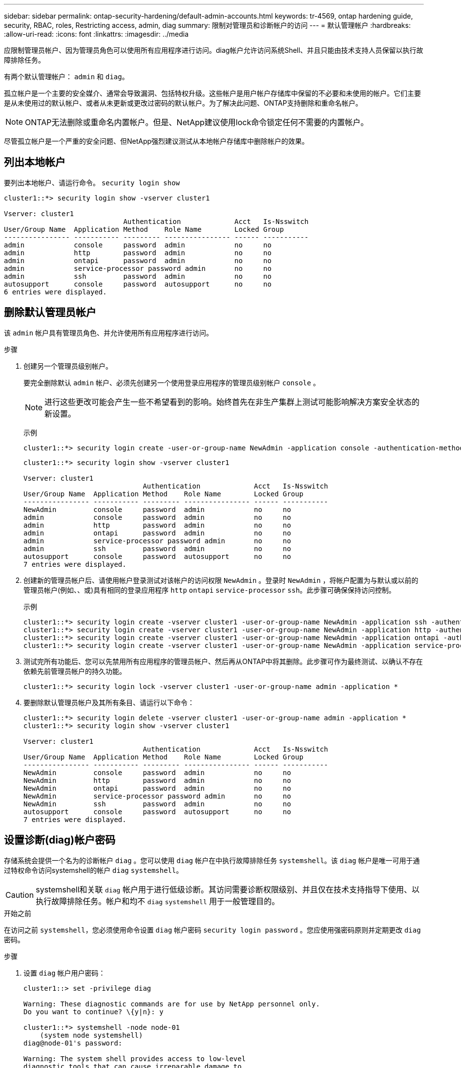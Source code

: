 ---
sidebar: sidebar 
permalink: ontap-security-hardening/default-admin-accounts.html 
keywords: tr-4569, ontap hardening guide, security, RBAC, roles, Restricting access, admin, diag 
summary: 限制对管理员和诊断帐户的访问 
---
= 默认管理帐户
:hardbreaks:
:allow-uri-read: 
:icons: font
:linkattrs: 
:imagesdir: ../media


[role="lead"]
应限制管理员帐户、因为管理员角色可以使用所有应用程序进行访问。diag帐户允许访问系统Shell、并且只能由技术支持人员保留以执行故障排除任务。

有两个默认管理帐户： `admin` 和 `diag`。

孤立帐户是一个主要的安全媒介、通常会导致漏洞、包括特权升级。这些帐户是用户帐户存储库中保留的不必要和未使用的帐户。它们主要是从未使用过的默认帐户、或者从未更新或更改过密码的默认帐户。为了解决此问题、ONTAP支持删除和重命名帐户。


NOTE: ONTAP无法删除或重命名内置帐户。但是、NetApp建议使用lock命令锁定任何不需要的内置帐户。

尽管孤立帐户是一个严重的安全问题、但NetApp强烈建议测试从本地帐户存储库中删除帐户的效果。



== 列出本地帐户

要列出本地帐户、请运行命令。 `security login show`

[listing]
----
cluster1::*> security login show -vserver cluster1

Vserver: cluster1
                             Authentication             Acct   Is-Nsswitch
User/Group Name  Application Method    Role Name        Locked Group
---------------- ----------- --------- ---------------- ------ -----------
admin            console     password  admin            no     no
admin            http        password  admin            no     no
admin            ontapi      password  admin            no     no
admin            service-processor password admin       no     no
admin            ssh         password  admin            no     no
autosupport      console     password  autosupport      no     no
6 entries were displayed.

----


== 删除默认管理员帐户

该 `admin` 帐户具有管理员角色、并允许使用所有应用程序进行访问。

.步骤
. 创建另一个管理员级别帐户。
+
要完全删除默认 `admin` 帐户、必须先创建另一个使用登录应用程序的管理员级别帐户 `console` 。

+

NOTE: 进行这些更改可能会产生一些不希望看到的影响。始终首先在非生产集群上测试可能影响解决方案安全状态的新设置。

+
示例

+
[listing]
----
cluster1::*> security login create -user-or-group-name NewAdmin -application console -authentication-method password -vserver cluster1
----
+
[listing]
----
cluster1::*> security login show -vserver cluster1

Vserver: cluster1
                             Authentication             Acct   Is-Nsswitch
User/Group Name  Application Method    Role Name        Locked Group
---------------- ----------- --------- ---------------- ------ -----------
NewAdmin         console     password  admin            no     no
admin            console     password  admin            no     no
admin            http        password  admin            no     no
admin            ontapi      password  admin            no     no
admin            service-processor password admin       no     no
admin            ssh         password  admin            no     no
autosupport      console     password  autosupport      no     no
7 entries were displayed.
----
. 创建新的管理员帐户后、请使用帐户登录测试对该帐户的访问权限 `NewAdmin` 。登录时 `NewAdmin` ，将帐户配置为与默认或以前的管理员帐户(例如、、或)具有相同的登录应用程序 `http` `ontapi` `service-processor` `ssh`。此步骤可确保保持访问控制。
+
示例

+
[listing]
----
cluster1::*> security login create -vserver cluster1 -user-or-group-name NewAdmin -application ssh -authentication-method password
cluster1::*> security login create -vserver cluster1 -user-or-group-name NewAdmin -application http -authentication-method password
cluster1::*> security login create -vserver cluster1 -user-or-group-name NewAdmin -application ontapi -authentication-method password
cluster1::*> security login create -vserver cluster1 -user-or-group-name NewAdmin -application service-processor -authentication-method password
----
. 测试完所有功能后、您可以先禁用所有应用程序的管理员帐户、然后再从ONTAP中将其删除。此步骤可作为最终测试、以确认不存在依赖先前管理员帐户的持久功能。
+
[listing]
----
cluster1::*> security login lock -vserver cluster1 -user-or-group-name admin -application *
----
. 要删除默认管理员帐户及其所有条目、请运行以下命令：
+
[listing]
----
cluster1::*> security login delete -vserver cluster1 -user-or-group-name admin -application *
cluster1::*> security login show -vserver cluster1

Vserver: cluster1
                             Authentication             Acct   Is-Nsswitch
User/Group Name  Application Method    Role Name        Locked Group
---------------- ----------- --------- ---------------- ------ -----------
NewAdmin         console     password  admin            no     no
NewAdmin         http        password  admin            no     no
NewAdmin         ontapi      password  admin            no     no
NewAdmin         service-processor password admin       no     no
NewAdmin         ssh         password  admin            no     no
autosupport      console     password  autosupport      no     no
7 entries were displayed.

----




== 设置诊断(diag)帐户密码

存储系统会提供一个名为的诊断帐户 `diag` 。您可以使用 `diag` 帐户在中执行故障排除任务 `systemshell`。该 `diag` 帐户是唯一可用于通过特权命令访问systemshell的帐户 `diag` `systemshell`。


CAUTION: systemshell和关联 `diag` 帐户用于进行低级诊断。其访问需要诊断权限级别、并且仅在技术支持指导下使用、以执行故障排除任务。帐户和均不 `diag` `systemshell` 用于一般管理目的。

.开始之前
在访问之前 `systemshell`，您必须使用命令设置 `diag` 帐户密码 `security login password` 。您应使用强密码原则并定期更改 `diag` 密码。

.步骤
. 设置 `diag` 帐户用户密码：
+
[listing]
----
cluster1::> set -privilege diag

Warning: These diagnostic commands are for use by NetApp personnel only.
Do you want to continue? \{y|n}: y

cluster1::*> systemshell -node node-01
    (system node systemshell)
diag@node-01's password:

Warning: The system shell provides access to low-level
diagnostic tools that can cause irreparable damage to
the system if not used properly. Use this environment
only when directed to do so by support personnel.

node-01%
----

